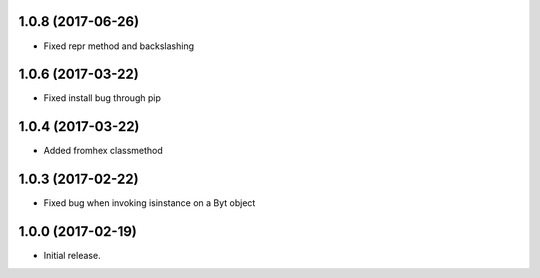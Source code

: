 1.0.8 (2017-06-26)
++++++++++++++++++

- Fixed repr method and backslashing


1.0.6 (2017-03-22)
++++++++++++++++++

- Fixed install bug through pip


1.0.4 (2017-03-22)
++++++++++++++++++

- Added fromhex classmethod


1.0.3 (2017-02-22)
++++++++++++++++++

- Fixed bug when invoking isinstance on a Byt object


1.0.0 (2017-02-19)
++++++++++++++++++

- Initial release.
